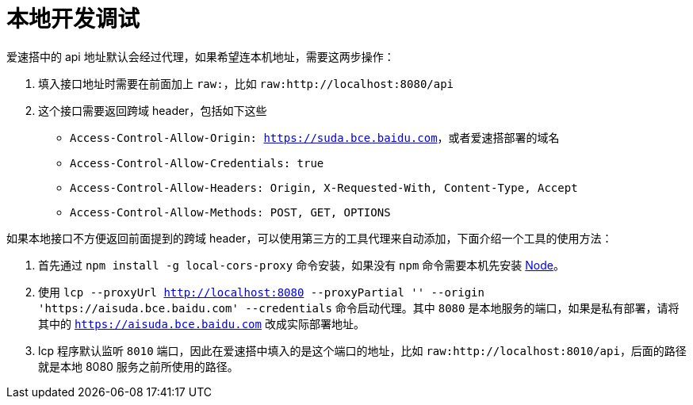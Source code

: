 = 本地开发调试

爱速搭中的 api 地址默认会经过代理，如果希望连本机地址，需要这两步操作：

[arabic]
. 填入接口地址时需要在前面加上 `raw:`，比如
`raw:http://localhost:8080/api`
. 这个接口需要返回跨域 header，包括如下这些
* `Access-Control-Allow-Origin: https://suda.bce.baidu.com`，或者爱速搭部署的域名
* `Access-Control-Allow-Credentials: true`
* `Access-Control-Allow-Headers: Origin, X-Requested-With, Content-Type, Accept`
* `Access-Control-Allow-Methods: POST, GET, OPTIONS`

如果本地接口不方便返回前面提到的跨域
header，可以使用第三方的工具代理来自动添加，下面介绍一个工具的使用方法：

[arabic]
. 首先通过 `npm install -g local-cors-proxy` 命令安装，如果没有 `npm`
命令需要本机先安装 https://nodejs.org/[Node]。
. 使用
`lcp --proxyUrl http://localhost:8080 --proxyPartial '' --origin 'https://aisuda.bce.baidu.com' --credentials`
命令启动代理。其中 `8080` 是本地服务的端口，如果是私有部署，请将其中的
`https://aisuda.bce.baidu.com` 改成实际部署地址。
. lcp 程序默认监听 `8010`
端口，因此在爱速搭中填入的是这个端口的地址，比如
`raw:http://localhost:8010/api`，后面的路径就是本地 8080
服务之前所使用的路径。
